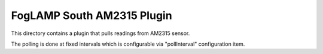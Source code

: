 ***************************
FogLAMP South AM2315 Plugin
***************************

This directory contains a plugin that pulls readings from AM2315 sensor.

The polling is done at fixed intervals which is configurable via "pollInterval"
configuration item.
